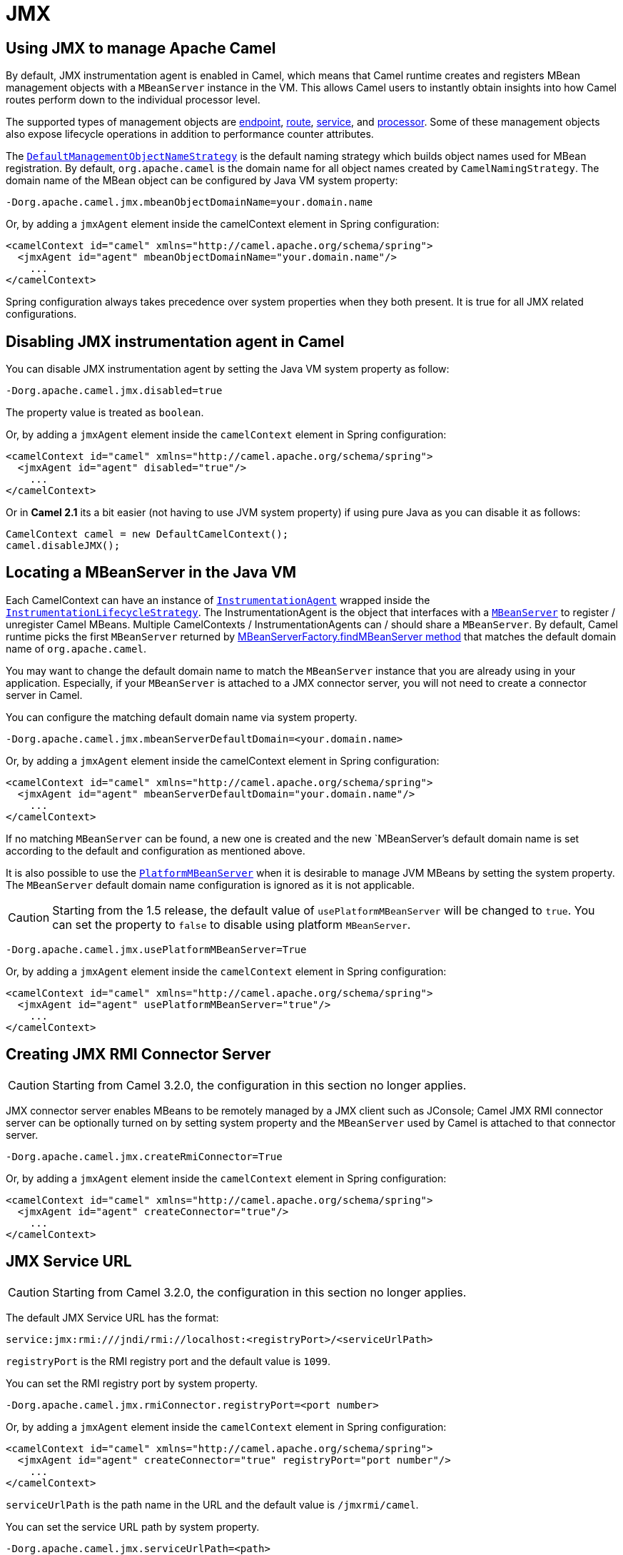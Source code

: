 [[JMX]]
= JMX

== Using JMX to manage Apache Camel

By default, JMX instrumentation agent is enabled in Camel, which means
that Camel runtime creates and registers MBean management objects with a
`MBeanServer` instance in the VM. This allows Camel users to instantly
obtain insights into how Camel routes perform down to the individual
processor level.

The supported types of management objects are
https://www.javadoc.io/doc/org.apache.camel/camel-management/current/org/apache/camel/management/mbean/ManagedEndpoint.html[endpoint],
https://www.javadoc.io/doc/org.apache.camel/camel-management/current/org/apache/camel/management/mbean/ManagedRoute.html[route],
https://www.javadoc.io/doc/org.apache.camel/camel-management/current/org/apache/camel/management/mbean/ManagedService.html[service],
and
https://www.javadoc.io/doc/org.apache.camel/camel-management/current/org/apache/camel/management/mbean/ManagedProcessor.html[processor].
Some of these management objects also expose lifecycle operations in
addition to performance counter attributes.

The
https://www.javadoc.io/doc/org.apache.camel/camel-management/current/org/apache/camel/management/DefaultManagementObjectNameStrategy.html[`DefaultManagementObjectNameStrategy`]
is the default naming strategy which builds object names used for MBean
registration. By default, `org.apache.camel` is the domain name for all
object names created by `CamelNamingStrategy`. The domain name of the
MBean object can be configured by Java VM system property:

[source]
----
-Dorg.apache.camel.jmx.mbeanObjectDomainName=your.domain.name
----

Or, by adding a `jmxAgent` element inside the camelContext element in
Spring configuration:

[source,xml]
----
<camelContext id="camel" xmlns="http://camel.apache.org/schema/spring">
  <jmxAgent id="agent" mbeanObjectDomainName="your.domain.name"/>
    ...
</camelContext>
----

Spring configuration always takes precedence over system properties when
they both present. It is true for all JMX related configurations.

== Disabling JMX instrumentation agent in Camel

You can disable JMX instrumentation agent by setting the Java VM system
property as follow:

[source]
----
-Dorg.apache.camel.jmx.disabled=true
----

The property value is treated as `boolean`.

Or, by adding a `jmxAgent` element inside the `camelContext` element in
Spring configuration:

[source,xml]
----
<camelContext id="camel" xmlns="http://camel.apache.org/schema/spring">
  <jmxAgent id="agent" disabled="true"/>
    ...
</camelContext>
----

Or in *Camel 2.1* its a bit easier (not having to use JVM system
property) if using pure Java as you can disable it as follows:

[source,java]
----
CamelContext camel = new DefaultCamelContext();
camel.disableJMX();
----

== Locating a MBeanServer in the Java VM

Each CamelContext can have an instance of
http://camel.apache.org/maven/current/camel-core/apidocs/org/apache/camel/spi/InstrumentationAgent.html[`InstrumentationAgent`]
wrapped inside the
http://camel.apache.org/maven/current/camel-core/apidocs/org/apache/camel/management/InstrumentationLifecycleStrategy.html[`InstrumentationLifecycleStrategy`].
The InstrumentationAgent is the object that interfaces with a
http://java.sun.com/j2se/1.5.0/docs/api/javax/management/MBeanServer.html[`MBeanServer`]
to register / unregister Camel MBeans. Multiple
CamelContexts / InstrumentationAgents can / should share a `MBeanServer`. By
default, Camel runtime picks the first `MBeanServer` returned by
http://java.sun.com/j2se/1.5.0/docs/api/javax/management/MBeanServerFactory.html#findMBeanServer(java.lang.String)[MBeanServerFactory.findMBeanServer
method] that matches the default domain name of `org.apache.camel`.

You may want to change the default domain name to match the
`MBeanServer` instance that you are already using in your application.
Especially, if your `MBeanServer` is attached to a JMX connector server,
you will not need to create a connector server in Camel.

You can configure the matching default domain name via system property.

[source]
----
-Dorg.apache.camel.jmx.mbeanServerDefaultDomain=<your.domain.name>
----

Or, by adding a `jmxAgent` element inside the camelContext element in
Spring configuration:

[source,xml]
----
<camelContext id="camel" xmlns="http://camel.apache.org/schema/spring">
  <jmxAgent id="agent" mbeanServerDefaultDomain="your.domain.name"/>
    ...
</camelContext>
----

If no matching `MBeanServer` can be found, a new one is created and the
new `MBeanServer`'s default domain name is set according to the default
and configuration as mentioned above.

It is also possible to use the
http://java.sun.com/j2se/1.5.0/docs/api/java/lang/management/ManagementFactory.html#getPlatformMBeanServer()[`PlatformMBeanServer`]
when it is desirable to manage JVM MBeans by setting the system
property. The `MBeanServer` default domain name configuration is ignored
as it is not applicable.

[CAUTION]
Starting from the 1.5 release, the default
value of `usePlatformMBeanServer` will be changed to `true`. You can set
the property to `false` to disable using platform `MBeanServer`.

[source]
----
-Dorg.apache.camel.jmx.usePlatformMBeanServer=True
----

Or, by adding a `jmxAgent` element inside the `camelContext` element in
Spring configuration:

[source,xml]
----
<camelContext id="camel" xmlns="http://camel.apache.org/schema/spring">
  <jmxAgent id="agent" usePlatformMBeanServer="true"/>
    ...
</camelContext>
----

== Creating JMX RMI Connector Server

[CAUTION]
Starting from Camel 3.2.0, the configuration in this section no longer applies.

JMX connector server enables MBeans to be remotely managed by a JMX
client such as JConsole; Camel JMX RMI connector server can be
optionally turned on by setting system property and the `MBeanServer`
used by Camel is attached to that connector server.

[source]
----
-Dorg.apache.camel.jmx.createRmiConnector=True
----

Or, by adding a `jmxAgent` element inside the `camelContext` element in
Spring configuration:

[source,xml]
----
<camelContext id="camel" xmlns="http://camel.apache.org/schema/spring">
  <jmxAgent id="agent" createConnector="true"/>
    ...
</camelContext>
----

== JMX Service URL

[CAUTION]
Starting from Camel 3.2.0, the configuration in this section no longer applies.

The default JMX Service URL has the format:

[source]
----
service:jmx:rmi:///jndi/rmi://localhost:<registryPort>/<serviceUrlPath>
----

`registryPort` is the RMI registry port and the default value is
`1099`.

You can set the RMI registry port by system property.

[source]
----
-Dorg.apache.camel.jmx.rmiConnector.registryPort=<port number>
----

Or, by adding a `jmxAgent` element inside the `camelContext` element in
Spring configuration:

[source,xml]
----
<camelContext id="camel" xmlns="http://camel.apache.org/schema/spring">
  <jmxAgent id="agent" createConnector="true" registryPort="port number"/>
    ...
</camelContext>
----

`serviceUrlPath` is the path name in the URL and the default value is
`/jmxrmi/camel`.

You can set the service URL path by system property.

[source]
----
-Dorg.apache.camel.jmx.serviceUrlPath=<path>
----

[TIP]
====
*Setting ManagementAgent settings in Java*

In *Camel 2.4* onwards you can also set the various options on the
`ManagementAgent`:

[source,java]
----
context.getManagementStrategy().getManagementAgent().setServiceUrlPath("/foo/bar");
context.getManagementStrategy().getManagementAgent().setRegistryPort(2113);
context.getManagementStrategy().getManagementAgent().setCreateConnector(true);
----

====

Or, by adding a `jmxAgent` element inside the camelContext element in
Spring configuration:

[source,xml]
----
<camelContext id="camel" xmlns="http://camel.apache.org/schema/spring">
  <jmxAgent id="agent" createConnector="true" serviceUrlPath="path"/>
    ...
</camelContext>
----

By default, RMI server object listens on a dynamically generated port,
which can be a problem for connections established through a firewall.
In such situations, RMI connection port can be explicitly set by the
system property.

[source]
----
-Dorg.apache.camel.jmx.rmiConnector.connectorPort=<port number>
----

Or, by adding a `jmxAgent` element inside the `camelContext` element in
Spring configuration:

[source,xml]
----
<camelContext id="camel" xmlns="http://activemq.apache.org/camel/schema/spring">
  <jmxAgent id="agent" createConnector="true" connectorPort="port number"/>
    ...
</camelContext>
----

When the connector port option is set, the JMX service URL will become:

[source]
----
service:jmx:rmi://localhost:<connectorPort>/jndi/rmi://localhost:<registryPort>/<serviceUrlPath>
----

== The System Properties for Camel JMX support

[width="100%",cols="1m,1,3",options="header",]
|=======================================================================
|Property Name |value |Description
|org.apache.camel.jmx |`true` or `false` |if is `true`, it will enable jmx
feature in Camel
|=======================================================================

See more system properties in this section below: _jmxAgent Properties
Reference_.

== How to use authentication with JMX

JMX in the JDK have features for authentication and also for using
secure connections over SSL. You have to refer to the SUN documentation
how to use this:

* http://java.sun.com/j2se/1.5.0/docs/guide/management/agent.html
* http://java.sun.com/javase/6/docs/technotes/guides/management/agent.html

== JMX inside an Application Server

=== Tomcat 6

See http://tomcat.apache.org/tomcat-6.0-doc/monitoring.html[this page]
for details about enabling JMX in Tomcat.

In short, modify your catalina.sh (or catalina.bat in Windows) file to
set the following options...

[source]
----
 set CATALINA_OPTS=-Dcom.sun.management.jmxremote \
    -Dcom.sun.management.jmxremote.port=1099 \
    -Dcom.sun.management.jmxremote.ssl=false \
    -Dcom.sun.management.jmxremote.authenticate=false
----

=== JBoss AS 4

By default JBoss creates its own `MBeanServer`. To allow Camel to expose
to the same server follow these steps:

. Tell Camel to use the Platform `MBeanServer` (This defaults to true
in Camel 1.5)

[source,xml]
----
<camel:camelContext id="camelContext">
  <camel:jmxAgent id="jmxAgent" mbeanObjectDomainName="org.yourname" usePlatformMBeanServer="true"  />
</camel:camelContext>
----

. Alter your JBoss instance to use the Platform `MBeanServer`. +
Add the following property to your `JAVA_OPTS` by editing `run.sh` or
`run.conf` `-Djboss.platform.mbeanserver`. See
http://wiki.jboss.org/wiki/JBossMBeansInJConsole

=== WebSphere

Alter the `mbeanServerDefaultDomain` to be `WebSphere`:

[source,xml]
----
<camel:jmxAgent id="agent" createConnector="true" mbeanObjectDomainName="org.yourname" usePlatformMBeanServer="false" mbeanServerDefaultDomain="WebSphere"/>
----

=== Oracle OC4j

The Oracle OC4J J2EE application server will not allow Camel to access
the platform `MBeanServer`. You can identify this in the log as Camel
will log a `WARNING`.

[source]
----
xxx xx, xxxx xx:xx:xx xx org.apache.camel.management.InstrumentationLifecycleStrategy onContextStart
WARNING: Could not register CamelContext MBean
java.lang.SecurityException: Unauthorized access from application: xx to MBean: java.lang:type=ClassLoading
        at oracle.oc4j.admin.jmx.shared.UserMBeanServer.checkRegisterAccess(UserMBeanServer.java:873)
----

To resolve this you should disable the JMX agent in Camel, see section
_Disabling JMX instrumentation agent in Camel_.

== Advanced JMX Configuration

The Spring configuration file allows you to configure how Camel is
exposed to JMX for management. In some cases, you could specify more
information here, like the connector's port or the path name.

== Example:

[source,xml]
----
<camelContext id="camel" xmlns="http://camel.apache.org/schema/spring">
  <jmxAgent id="agent" mbeanServerDefaultDomain="org.apache.camel.test"/>
    <route>
      <from uri="seda:start"/>
      <to uri="mock:result"/>
    </route>
</camelContext>
----

If you wish to change the Java 5 JMX settings you can use various
http://java.sun.com/j2se/1.5.0/docs/guide/management/agent.html#properties[JMX
system properties]

For example you can enable remote JMX connections to the Sun JMX
connector, via setting the following environment variable (using *set*
or *export* depending on your platform). These settings only configure
the Sun JMX connector within Java 1.5+, not the JMX connector that Camel
creates by default.

[source]
----
SUNJMX=-Dcom.sun.management.jmxremote=true -Dcom.sun.management.jmxremote.port=1616 \
-Dcom.sun.management.jmxremote.authenticate=false -Dcom.sun.management.jmxremote.ssl=false
----

(The SUNJMX environment variable is simple used by the startup script
for Camel, as additional startup parameters for the JVM. If you start
Camel directly, you'll have to pass these parameters yourself.)

== `jmxAgent` Properties Reference

[width="100%",cols="25%,25%,25%,25%",options="header",]
|=======================================================================
|Spring property |System property |Default Value |Description
|`id` |  |  |The JMX agent name, and it is not optional

|`usePlatformMBeanServer` |`org.apache.camel.jmx.usePlatformMBeanServer`
|`false`, `true` - Release 1.5 or later |If `true`, it will use the
`MBeanServer` from the JVM

|`mbeanServerDefaultDomain`
|`org.apache.camel.jmx.mbeanServerDefaultDomain` |`org.apache.camel`
|The default JMX domain of the `MBeanServer`

|`mbeanObjectDomainName` |`org.apache.camel.jmx.mbeanObjectDomainName`
|`org.apache.camel` |The JMX domain that all object names will use

|*Removed in 3.2.0:* `createConnector` |`org.apache.camel.jmx.createRmiConnect` |`false` |If
we should create a JMX connector (to allow remote management) for the
`MBeanServer`

|*Removed in 3.2.0:* `registryPort` |`org.apache.camel.jmx.rmiConnector.registryPort`
|`1099` |The port that the JMX RMI registry will use

|*Removed in 3.2.0:* `connectorPort` |`org.apache.camel.jmx.rmiConnector.connectorPort` |-1
(dynamic) |The port that the JMX RMI server will use

|*Removed in 3.2.0:* `serviceUrlPath` |`org.apache.camel.jmx.serviceUrlPath`
|`/jmxrmi/camel` |The path that JMX connector will be registered under

|`onlyRegisterProcessorWithCustomId`
|`org.apache.camel.jmx.onlyRegisterProcessorWithCustomId` |`false`
|*Camel 2.0:* If this option is enabled then only processors with a
custom id set will be registered. This allows you to filer out unwanted
processors in the JMX console.

|`statisticsLevel` |  |`All / Default` |*Camel 2.1:* Configures the
level for whether performance statistics is enabled for the MBean. See
section _Configuring level of granularity for performance statistics_
for more details. From *Camel 2.16* onwards the All option is renamed to
Default, and a new Extended option has been introduced which allows
gathered additional runtime JMX metrics.

|`includeHostName` |`org.apache.camel.jmx.includeHostName` |  |*Camel
2.13:* Whether to include the hostname in the MBean naming. From Camel
2.13 onwards this is default `false`, where as in older releases its
default `true`. You can use this option to restore old behavior if
really needed.

|`useHostIPAddress` |`org.apache.camel.jmx.useHostIPAddress` |`false`
|*Camel 2.16:* Whether to use hostname or IP Address in the service url
when creating the remote connector. By default the hostname will be
used.

|`loadStatisticsEnabled` |`org.apache.camel.jmx.loadStatisticsEnabled`
|`false` |**Camel 2.16:**Whether load statistics is enabled (gathers
load statistics using a background thread per CamelContext).

|`endpointRuntimeStatisticsEnabled`
|`org.apache.camel.jmx.endpointRuntimeStatisticsEnabled` |`true` |*Camel
2.16:* Whether endpoint runtime statistics is enabled (gathers runtime
usage of each incoming and outgoing endpoints).
|=======================================================================


== Configuring whether to register MBeans always, for new routes or just by default


*Since Camel 2.7*

Camel now offers 2 settings to control whether or not to register mbeans

[width="100%",cols="34%,33%,33%",options="header",]
|=======================================================================
|Option |Default |Description
|`registerAlways` |`false` |If enabled then MBeans is always registered.

|`registerNewRoutes` |`true` |If enabled then adding new routes after
CamelContext has been started will also register
MBeans from that given route.
|=======================================================================

By default Camel registers MBeans for all the routes configured when its
starting. The `registerNewRoutes` option control if MBeans should also
be registered if you add new routes thereafter. You can disable this, if
you for example add and remove temporary routes where management is not
needed.

Be a bit caution to use the `registerAlways` option when using dynamic
EIP patterns such as the
Recipient List having unique endpoints. If so
then each unique endpoint and its associated services/producers would
also be registered. This could potential lead to system degration due
the rising number of mbeans in the registry. A MBean is not a
light-weight object and thus consumes memory.

== Monitoring Camel using JMX

== Using JConsole to monitor Camel

The `CamelContext` should appear in the list of local connections, if
you are running JConsole on the same host as Camel.

To connect to a remote Camel instance, or if the local process does not
show up, use Remote Process option, and enter an URL. Here is an example
localhost `URL:service:jmx:rmi:///jndi/rmi://localhost:1099/jmxrmi/camel`.

Using the Apache Camel with JConsole:

image::camel-jmx.png[image]

== Which endpoints are registered

In *Camel 2.1* onwards *only* `singleton` endpoints are registered as
the overhead for non singleton will be substantial in cases where
thousands or millions of endpoints are used. This can happens when using
a Recipient List EIP or from a
`ProducerTemplate` that sends a lot of messages.

== Which processors are registered

All processors out of the box from Apache Camel in the routes are registered (EIPs, consumers and producers).

== How to use the JMX NotificationListener to listen the camel events?

The Camel notification events give a coarse grained overview what is
happening. You can see lifecycle event from context and endpoints and
you can see exchanges being received by and sent to endpoints.

From *Camel 2.4* you can use a custom JMX NotificationListener to listen
the camel events.

First you need to set up a `JmxNotificationEventNotifier` before you start
the CamelContext:

[source,java]
----
// Set up the JmxNotificationEventNotifier
notifier = new JmxNotificationEventNotifier();
notifier.setSource("MyCamel");
notifier.setIgnoreCamelContextEvents(true);
notifier.setIgnoreRouteEvents(true);
notifier.setIgnoreServiceEvents(true);

CamelContext context = new DefaultCamelContext(createRegistry());
context.getManagementStrategy().addEventNotifier(notifier);
----

Second you can register your listener for listening the event:

[source,java]
----
// register the NotificationListener
ObjectName on = ObjectName.getInstance("org.apache.camel:context=camel-1,type=eventnotifiers,name=JmxEventNotifier");
MyNotificationListener listener = new MyNotificationListener();
context.getManagementStrategy().getManagementAgent().getMBeanServer().addNotificationListener(on,
    listener,
    new NotificationFilter() {
        private static final long serialVersionUID = 1L;

        public boolean isNotificationEnabled(Notification notification) {
            return notification.getSource().equals("MyCamel");
        }
    }, null);
----

== Using the Tracer MBean to get fine grained tracing

Additionally to the coarse grained notifications above *Camel 2.9.0*
support JMX Notification for fine grained trace events.

These can be found in the Tracer MBean. To activate fine grained tracing
you first need to activate tracing on the context or on a route.

This can either be done when configuring the context or on the context /
route MBeans.

As a second step you have to set the `jmxTraceNotifications` attribute
to `true` on the tracer. This can again be done when configuring the
context or at runtime on the tracer MBean.

Now you can register for TraceEvent Notifications on the Tracer MBean
using JConsole. There will be one Notification for every step on the
route with all exchange and message details:

image::jconsole_trace_notifications.png[image]

== Using JMX for your own Camel Code

== Registering your own Managed Endpoints

*Since Camel 2.0* +
You can decorate your own endpoints with Spring managed annotations
`@ManagedResource` to allow to register them in the Camel `MBeanServer`
and thus access your custom MBeans using JMX.

[NOTE]
====
In *Camel 2.1* we have changed this to apply other than just
endpoints but then you need to implement the interface
`org.apache.camel.spi.ManagementAware` as well. More about this later.
====

For example we have the following custom endpoint where we define some
options to be managed:

[source,java]
----
@ManagedResource(description = "Our custom managed endpoint")
public class CustomEndpoint extends MockEndpoint implements ManagementAware<CustomEndpoint> {

    public CustomEndpoint(final String endpointUri, final Component component) {
        super(endpointUri, component);
    }

    public Object getManagedObject(CustomEndpoint object) {
        return this;
    }

    public boolean isSingleton() {
        return true;
    }

    protected String createEndpointUri() {
        return "custom";
    }

    @ManagedAttribute
    public String getFoo() {
        return "bar";
    }

    @ManagedAttribute
    public String getEndpointUri() {
        return super.getEndpointUri();
    }
}
----

Notice from *Camel 2.9* onwards its encouraged to use the
`@ManagedResource`, `@ManagedAttribute`, and `@ManagedOperation` from
the `org.apache.camel.api.management` package. This allows your custom
code to not depend on Spring JARs.

== Programming your own Managed Services

*Since Camel 2.1*

Camel now offers to use your own MBeans when registering services for
management. What that means is for example you can develop a custom
Camel component and have it expose MBeans for endpoints, consumers and
producers etc. All you need to do is to implement the interface
`org.apache.camel.spi.ManagementAware` and return the managed object
Camel should use.

Now before you think oh boys the JMX API is really painful and terrible,
then yeah you are right. Lucky for us Spring though too and they created
a range of annotations you can use to export management on an existing
bean. That means that you often use that and just return `this` in the
`getManagedObject` from the `ManagementAware` interface. For an example
see the code example above with the `CustomEndpoint`.

Now in *Camel 2.1* you can do this for all the objects that Camel
registers for management which are quite a bunch, but not all.

For services which do not implement this `ManagementAware` interface
then Camel will fallback to using default wrappers as defined in the
table below:

[width="100%",cols="1m,2m",options="header",]
|=================================
|Type |MBean wrapper
|CamelContext |ManagedCamelContext
|Component |ManagedComponent
|Endpoint |ManagedEndpoint
|Consumer |ManagedConsumer
|Producer |ManagedProducer
|Route |ManagedRoute
|Processor |ManagedProcessor
|Tracer |ManagedTracer
|Service |ManagedService
|=================================

In addition to that there are some extended wrappers for specialized
types such as:

[width="100%",cols="1m,2m",options="header",]
|===================================================
|Type |MBean wrapper
|ScheduledPollConsumer |ManagedScheduledPollConsumer
|BrowsableEndpoint |ManagedBrowseableEndpoint
|Throttler |ManagedThrottler
|Delayer |ManagedDelayer
|SendProcessor |ManagedSendProcessor
|===================================================

And in the future we will add additional wrappers for more EIP patterns.

== ManagementObjectNameStrategy

*Since Camel 2.1*

Camel provides a pluggable API for naming strategy by
`org.apache.camel.spi.ManagementObjectNameStrategy`. A default
implementation is used to compute the MBean names that all MBeans are
registered with.

== Management naming pattern

*Since Camel 2.10*

From *Camel 2.10* onwards we made it easier to configure a naming
pattern for the MBeans. The pattern is used as part of the `ObjectName`
as they key after the domain name.

By default Camel will use MBean names for the `ManagedCamelContextMBean`
as follows:

[source]
----
org.apache.camel:context=localhost/camel-1,type=context,name=camel-1
----

And from *Camel 2.13* onwards the hostname is not included in the MBean
names, so the above example would be as follows:

[source]
----
org.apache.camel:context=camel-1,type=context,name=camel-1
----

If you configure a name on the `CamelContext` then that name is part of
the `ObjectName` as well. For example if we have

[source,xml]
----
<camelContext id="myCamel" ...>
----

Then the MBean names will be as follows:

[source]
----
org.apache.camel:context=localhost/myCamel,type=context,name=myCamel
----

Now if there is a naming clash in the JVM, such as there already exists
a MBean with that given name above, then Camel will by default try to
auto correct this by finding a new free name in the `JMXMBeanServer` by
using a counter. As shown below the counter is now appended, so we have
`myCamel-1` as part of the `ObjectName`:

[source]
----
org.apache.camel:context=localhost/myCamel-1,type=context,name=myCamel
----

This is possible because Camel uses a naming pattern by default that
supports the following tokens:

* `#camelId#` = the CamelContext id (eg the name)
* `#name#` - same as `#camelId#`
* `#counter#` - an incrementing counter
`* #bundleId#` - the OSGi bundle id (only for OSGi environments)
* `#symbolicName#` - the OSGi symbolic name (only for OSGi environments)
* `#version#` - the OSGi bundle version (only for OSGi environments)

The default naming pattern is differentiated between OSGi and non-OSGi
as follows:

* non OSGI: `#name#`
* OSGi: `#bundleId#-#name#`
* OSGi *Camel 2.13:* `#symbolicName#`

However if there is a naming clash in the `JMXMBeanServer` then Camel
will automatic fallback and use the `#counter#` in the pattern to remedy
this. And thus the following patterns will then be used:

* non OSGI: `#name#-#counter#`
* OSGi: `#bundleId#-#name#-#counter#`
* OSGi *Camel 2.13:* `#symbolicName#-#counter#`

If you set an explicit naming pattern, then that pattern is always used,
and the default patterns above is *not* used.

This allows us to have full control, very easily, of the naming for both
the `CamelContext` id in the Registry as well the
JMX MBeans in the `JMXMBeanRegistry`.

From *Camel 2.15* onwards you can configure the default management
name pattern using a JVM system property, to configure this globally for
the JVM. Notice that you can override this pattern by configure it
explicit, as shown in the examples further below.

Set a JVM system property to use a default management name pattern that
prefixes the name with cool.

[source,java]
----
System.setProperty(JmxSystemPropertyKeys.MANAGEMENT_NAME_PATTERN, "cool-#name#");
----

So if we want to explicit name both the `CamelContext` and to use fixed
MBean names, that do not change (eg has no counters), then we can use
the new `managementNamePattern` attribute:

[source,xml]
----
<camelContext id="myCamel" managementNamePattern="#name#">
----

Then the MBean names will always be as follows:

[source]
----
org.apache.camel:context=localhost/myCamel,type=context,name=myCamel
----

In Java, you can configure the `managementNamePattern` as follows:

[source,java]
----
context.getManagementNameStrategy().setNamePattern("#name#");
----

You can also use a different name in the `managementNamePattern` than
the id, so for example we can do:

[source,xml]
----
<camelContext id="myCamel" managementNamePattern="coolCamel">
----

You may want to do this in OSGi environments in case you do not want the
OSGi bundle id as part of the MBean names. As the OSGi bundle id can
change if you restart the server, or uninstall and install the same
application. You can then do as follows to not use the OSGi bundle id as
part of the name:

[source,xml]
----
<camelContext id="myCamel" managementNamePattern="#name#">
----

Note this requires that `myCamel` is unique in the entire JVM. If you
install a 2nd Camel application that has the same `CamelContext` id and
`managementNamePattern` then Camel will fail upon starting, and report a
MBean already exists exception.

== ManagementStrategy

*Since Camel 2.1*

Camel now provides a totally pluggable management strategy that allows
you to be 100% in control of management. It is a rich interface with
many methods for management. Not only for adding and removing managed
objects from the `MBeanServer`, but also event notification is provided
as well using the `org.apache.camel.spi.EventNotifier` API. What it
does, for example, is make it easier to provide an adapter for other
management products. In addition, it also allows you to provide more
details and features that are provided out of the box at Apache.

== Configuring level of granularity for performance statistics

*Since Camel 2.1*

You can now set a pre set level whether performance statistics is
enabled or not when Camel start ups. The levels are

* `Extended` - As default but with additional statistics gathered during
runtime such as fine grained level of usage of endpoints and more. This
options requires Camel 2.16
* `All` / `Default` - Camel will enable statistics for both routes and
processors (fine grained). From *Camel 2.16* onwards the All option
was renamed to Default.
* `RoutesOnly` - Camel will only enable statistics for routes (coarse
grained)
* `Off` - Camel will not enable statistics for any.

From *Camel 2.9* onwards the performance statistics also include average
load statistics per CamelContext and Route MBeans. The statistics is
average load based on the number of in-flight exchanges, on a per 1, 5,
and 15 minute rate. This is similar to load statistics on Unix systems.
*Camel 2.11* onwards allows you to explicit disable load performance
statistics by setting `loadStatisticsEnabled=false` on the `<jmxAgent>`.
Note that it will be off if the statics level is configured to off as
well. From *Camel 2.13* onwards the load performance statistics is by
default disabled. You can enable this by
setting `loadStatisticsEnabled=true` on the `<jmxAgent>`.

At runtime you can always use the management console (such as JConsole)
to change on a given route or processor whether its statistics are
enabled or not.

[NOTE]
====
*What does statistics enabled mean?*

Statistics enabled means that Camel will do fine grained performance
statistics for that particular MBean. The statistics you can see are
many, such as: number of exchanges completed/failed,
last/total/mina/max/mean processing time, first/last failed time, etc.

====

Using Java DSL you set this level by:

[source,java]
----
// only enable routes when Camel starts
context.getManagementStrategy().setStatisticsLevel(ManagementStatisticsLevel.RoutesOnly);
----

And from Spring DSL you do:

[source,xml]
----
<camelContext id="camel" xmlns="http://camel.apache.org/schema/spring">
    <jmxAgent id="agent" statisticsLevel="RoutesOnly"/>
 ...
</camelContext>
----

== Hiding sensitive information

*Since Camel 2.12*

By default, Camel enlists MBeans in JMX such as endpoints configured
using URIs. In this configuration, there may be
sensitive information such as passwords.

This information can be hidden by enabling the `mask` option as shown
below:

Using Java DSL you turn this on by:

[source,java]
----
  // only enable routes when Camel starts
  context.getManagementStrategy().getManagementAgent().setMask(true);
----

And from Spring DSL you do:

[source,xml]
----
    <camelContext id="camel" xmlns="http://camel.apache.org/schema/spring">
        <jmxAgent id="agent" mask="true"/>
     ...
    </camelContext>
----

This will mask URIs having options such as password and
passphrase, and use `xxxxxx` as the replacement value.

== Declaring which JMX attributes and operations to mask

On the `org.apache.camel.api.management.ManagedAttribute` and
`org.apache.camel.api.management.ManagedOperation`, the attribute `mask`
can be set to `true` to indicate that the result of this JMX
attribute/operation should be masked (if enabled on JMX agent, see
above).

For example, on the default managed endpoints from camel-core
`org.apache.camel.api.management.mbean.ManagedEndpointMBean`, we have
declared that the `EndpointUri` JMX attribute is masked:

[source,java]
----
@ManagedAttribute(description = "Endpoint URI", mask = true)
String getEndpointUri();
----

